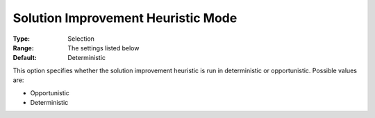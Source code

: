 .. _ODH-CPLEX_Heuristic_-_Sol_Impr_Heur_Mode:


Solution Improvement Heuristic Mode
===================================



:Type:	Selection	
:Range:	The settings listed below	
:Default:	Deterministic	



This option specifies whether the solution improvement heuristic is run in deterministic or opportunistic. Possible values are:



*	Opportunistic
*	Deterministic



